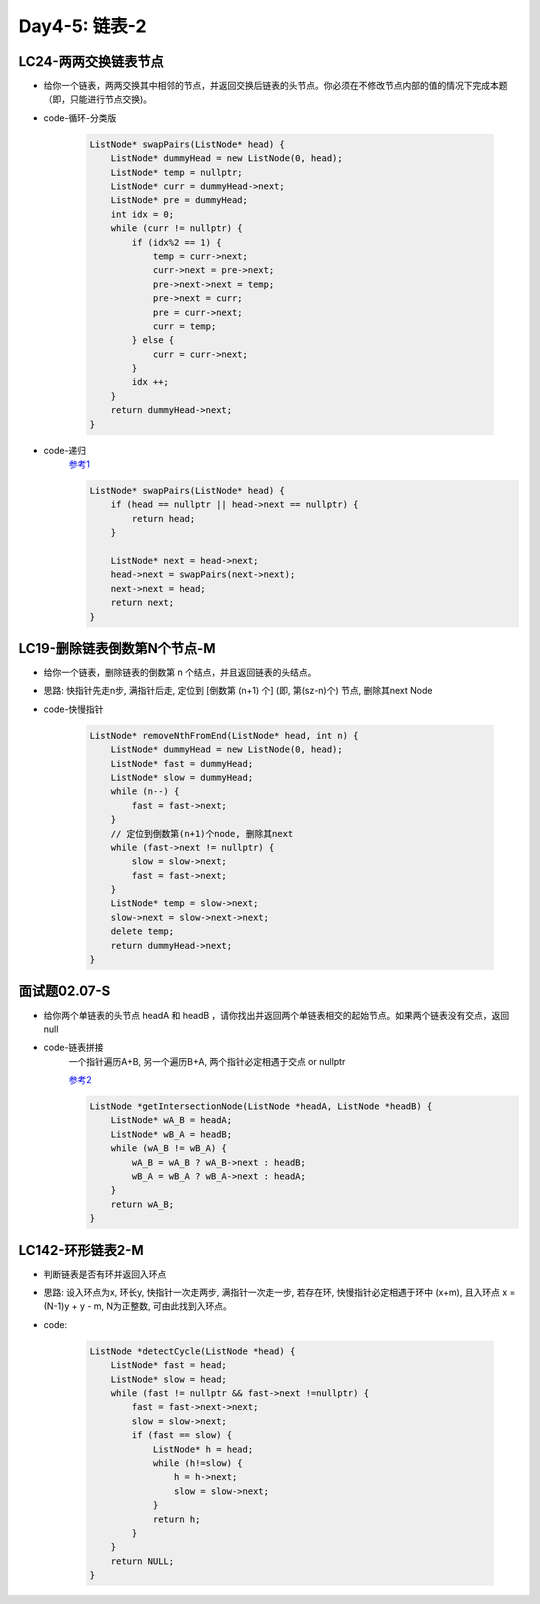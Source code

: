 .. _day4-5

Day4-5: 链表-2
==============

LC24-两两交换链表节点
---------------------

- 给你一个链表，两两交换其中相邻的节点，并返回交换后链表的头节点。你必须在不修改节点内部的值的情况下完成本题（即，只能进行节点交换)。

- code-循环-分类版

    .. code:: C++

        ListNode* swapPairs(ListNode* head) {
            ListNode* dummyHead = new ListNode(0, head);
            ListNode* temp = nullptr;
            ListNode* curr = dummyHead->next;
            ListNode* pre = dummyHead;
            int idx = 0;
            while (curr != nullptr) {
                if (idx%2 == 1) {
                    temp = curr->next;
                    curr->next = pre->next;
                    pre->next->next = temp;
                    pre->next = curr;
                    pre = curr->next;
                    curr = temp;
                } else {
                    curr = curr->next;
                }
                idx ++;
            }
            return dummyHead->next;
        }   

- code-递归
    `参考1 <https://lyl0724.github.io/2020/01/25/1/>`_

    .. code:: C++

        ListNode* swapPairs(ListNode* head) {
            if (head == nullptr || head->next == nullptr) {
                return head;
            }

            ListNode* next = head->next;
            head->next = swapPairs(next->next);
            next->next = head;
            return next;
        }   


LC19-删除链表倒数第N个节点-M
----------------------------

- 给你一个链表，删除链表的倒数第 n 个结点，并且返回链表的头结点。

- 思路: 快指针先走n步, 满指针后走, 定位到 [倒数第 (n+1) 个] (即, 第(sz-n)个) 节点, 删除其next Node

- code-快慢指针

    .. code:: C++

        ListNode* removeNthFromEnd(ListNode* head, int n) {
            ListNode* dummyHead = new ListNode(0, head);
            ListNode* fast = dummyHead;
            ListNode* slow = dummyHead;
            while (n--) {
                fast = fast->next;
            }
            // 定位到倒数第(n+1)个node, 删除其next
            while (fast->next != nullptr) {
                slow = slow->next;
                fast = fast->next;
            }
            ListNode* temp = slow->next;
            slow->next = slow->next->next;
            delete temp;
            return dummyHead->next;
        }


面试题02.07-S
-------------

- 给你两个单链表的头节点 headA 和 headB ，请你找出并返回两个单链表相交的起始节点。如果两个链表没有交点，返回 null

- code-链表拼接
    一个指针遍历A+B, 另一个遍历B+A, 两个指针必定相遇于交点 or nullptr

    `参考2 <https://leetcode.cn/problems/intersection-of-two-linked-lists/solutions/12624/intersection-of-two-linked-lists-shuang-zhi-zhen-l/>`_

    .. code:: C++

        ListNode *getIntersectionNode(ListNode *headA, ListNode *headB) {
            ListNode* wA_B = headA;
            ListNode* wB_A = headB;
            while (wA_B != wB_A) {
                wA_B = wA_B ? wA_B->next : headB;
                wB_A = wB_A ? wB_A->next : headA;
            }
            return wA_B;
        }

LC142-环形链表2-M
-----------------

- 判断链表是否有环并返回入环点

- 思路: 设入环点为x, 环长y, 快指针一次走两步, 满指针一次走一步, 若存在环, 快慢指针必定相遇于环中 (x+m), 且入环点 x = (N-1)y + y - m, N为正整数, 可由此找到入环点。

- code:

    .. code:: C++

        ListNode *detectCycle(ListNode *head) {
            ListNode* fast = head;
            ListNode* slow = head;
            while (fast != nullptr && fast->next !=nullptr) {
                fast = fast->next->next;
                slow = slow->next;
                if (fast == slow) {
                    ListNode* h = head;
                    while (h!=slow) {
                        h = h->next;
                        slow = slow->next;
                    }
                    return h;
                }
            }
            return NULL;
        }
